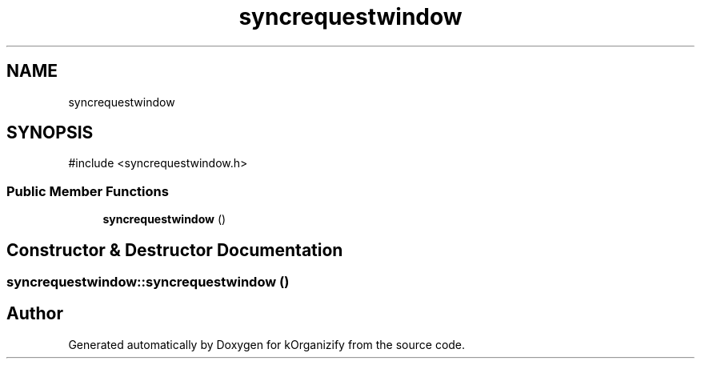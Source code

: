 .TH "syncrequestwindow" 3 "kOrganizify" \" -*- nroff -*-
.ad l
.nh
.SH NAME
syncrequestwindow
.SH SYNOPSIS
.br
.PP
.PP
\fR#include <syncrequestwindow\&.h>\fP
.SS "Public Member Functions"

.in +1c
.ti -1c
.RI "\fBsyncrequestwindow\fP ()"
.br
.in -1c
.SH "Constructor & Destructor Documentation"
.PP 
.SS "syncrequestwindow::syncrequestwindow ()"


.SH "Author"
.PP 
Generated automatically by Doxygen for kOrganizify from the source code\&.
